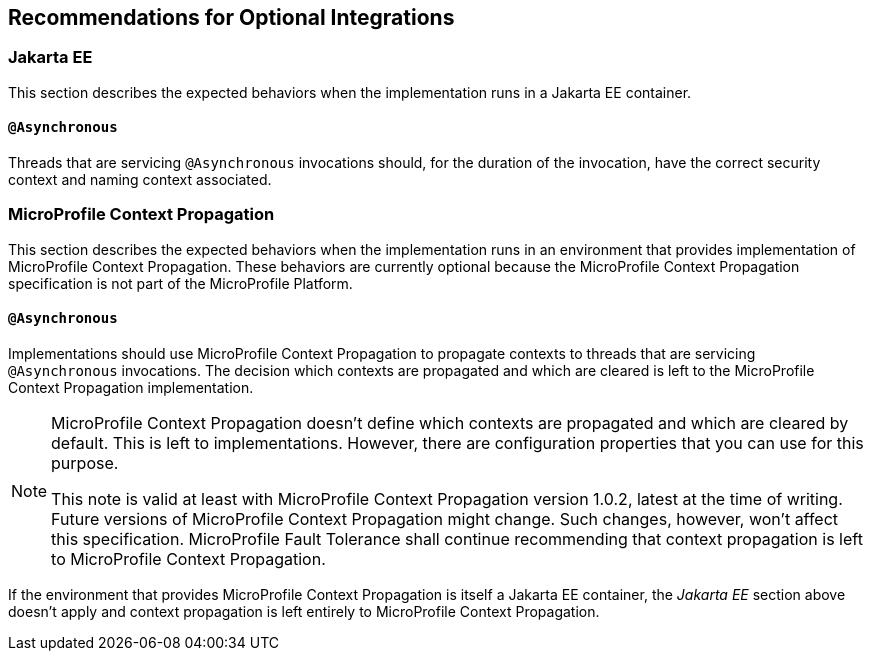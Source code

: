 //
// Copyright (c) 2020 Contributors to the Eclipse Foundation
//
// See the NOTICE file(s) distributed with this work for additional
// information regarding copyright ownership.
//
// Licensed under the Apache License, Version 2.0 (the "License");
// You may not use this file except in compliance with the License.
// You may obtain a copy of the License at
//
//    http://www.apache.org/licenses/LICENSE-2.0
//
// Unless required by applicable law or agreed to in writing, software
// distributed under the License is distributed on an "AS IS" BASIS,
// WITHOUT WARRANTIES OR CONDITIONS OF ANY KIND, either express or implied.
// See the License for the specific language governing permissions and
// limitations under the License.
// Contributors:
// Ladislav Thon

[[optional-integrations]]

== Recommendations for Optional Integrations

=== Jakarta EE

This section describes the expected behaviors when the implementation runs in a Jakarta EE container.

==== `@Asynchronous`

Threads that are servicing `@Asynchronous` invocations should, for the duration of the invocation, have the correct security context and naming context associated.

=== MicroProfile Context Propagation

This section describes the expected behaviors when the implementation runs in an environment that provides implementation of MicroProfile Context Propagation.
These behaviors are currently optional because the MicroProfile Context Propagation specification is not part of the MicroProfile Platform.

==== `@Asynchronous`

Implementations should use MicroProfile Context Propagation to propagate contexts to threads that are servicing `@Asynchronous` invocations.
The decision which contexts are propagated and which are cleared is left to the MicroProfile Context Propagation implementation.

[NOTE]
====
MicroProfile Context Propagation doesn't define which contexts are propagated and which are cleared by default.
This is left to implementations.
However, there are configuration properties that you can use for this purpose.

This note is valid at least with MicroProfile Context Propagation version 1.0.2, latest at the time of writing.
Future versions of MicroProfile Context Propagation might change.
Such changes, however, won't affect this specification.
MicroProfile Fault Tolerance shall continue recommending that context propagation is left to MicroProfile Context Propagation.
====

If the environment that provides MicroProfile Context Propagation is itself a Jakarta EE container, the _Jakarta EE_ section above doesn't apply and context propagation is left entirely to MicroProfile Context Propagation.
